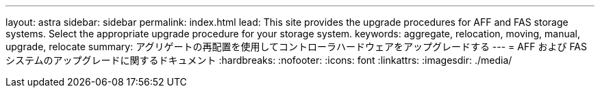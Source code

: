 ---
layout: astra 
sidebar: sidebar 
permalink: index.html 
lead: This site provides the upgrade procedures for AFF and FAS storage systems. Select the appropriate upgrade procedure for your storage system. 
keywords: aggregate, relocation, moving, manual, upgrade, relocate 
summary: アグリゲートの再配置を使用してコントローラハードウェアをアップグレードする 
---
= AFF および FAS システムのアップグレードに関するドキュメント
:hardbreaks:
:nofooter: 
:icons: font
:linkattrs: 
:imagesdir: ./media/


